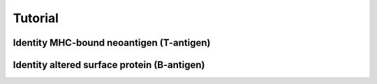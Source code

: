 Tutorial
==========

Identity MHC-bound neoantigen (T-antigen)
---------------------------------------------


Identity altered surface protein (B-antigen)
-----------------------------------------------

